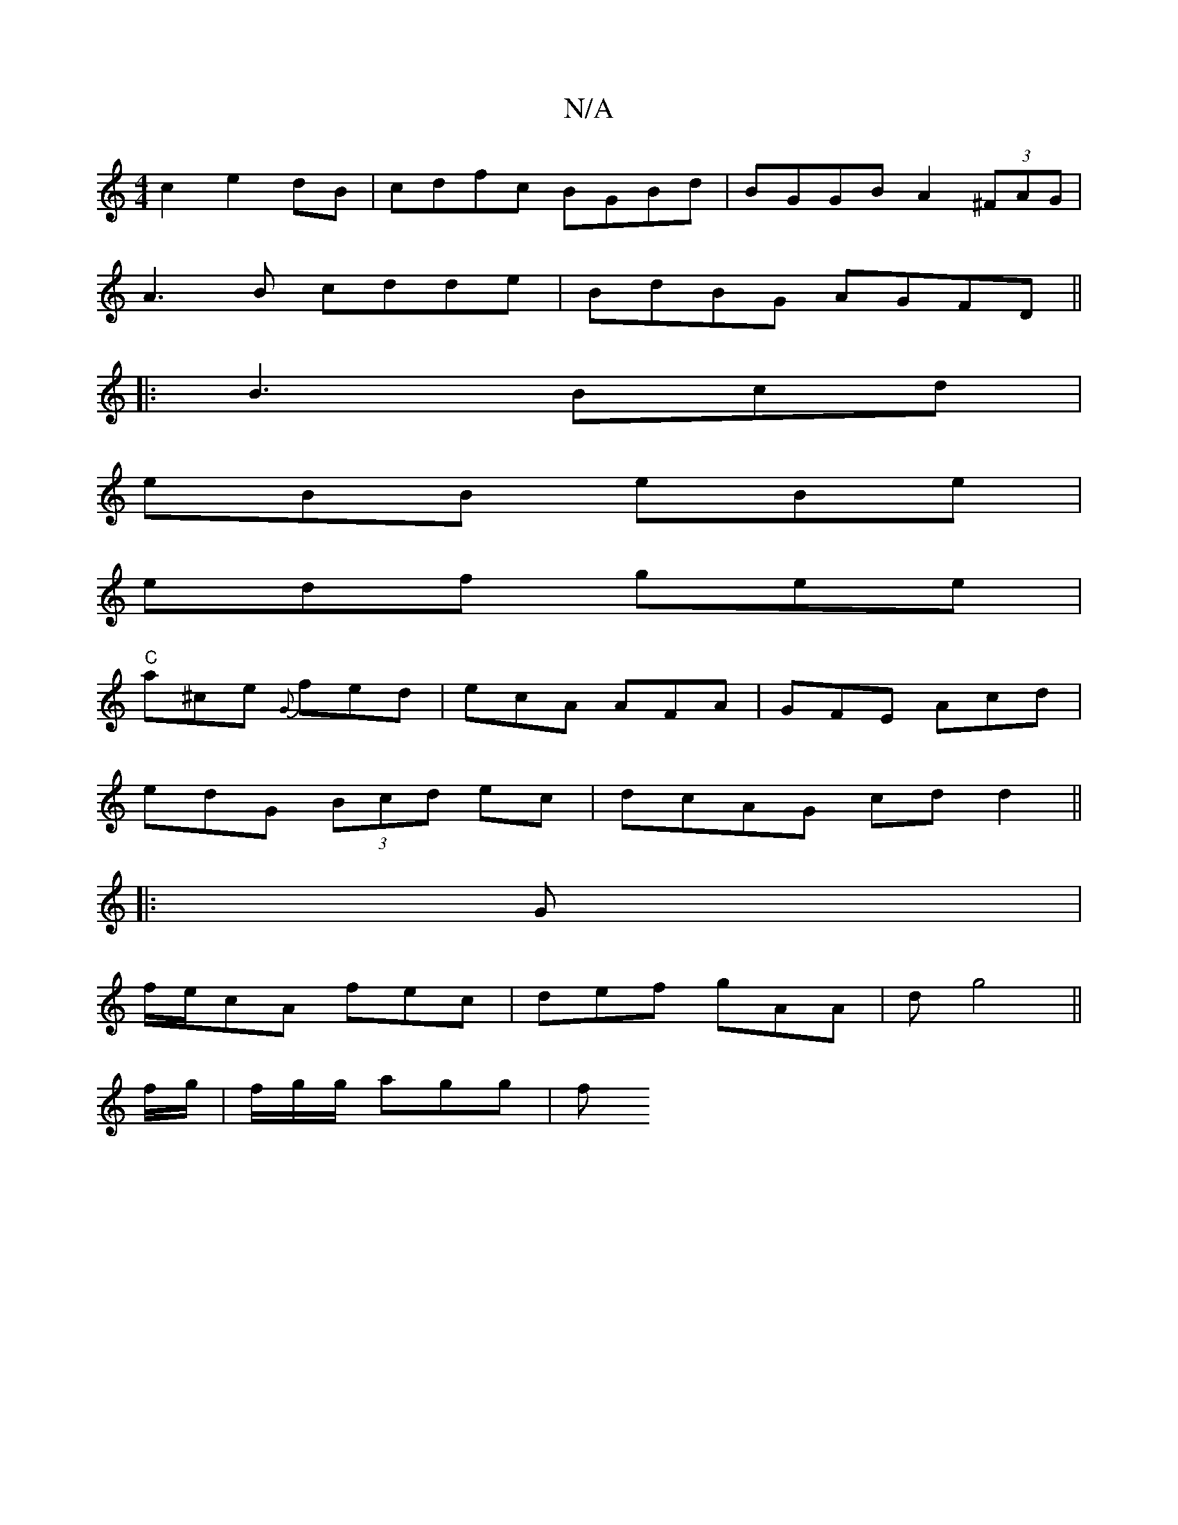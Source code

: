 X:1
T:N/A
M:4/4
R:N/A
K:Cmajor
c2 e2dB|cdfc BGBd|BGGB A2 (3^FAG|
A3B cdde|BdBG AGFD||
|:B3 Bcd|
eBB eBe|
edf gee|
"C"a^ce {G} fed|ecA AFA|GFE Acd|
edG (3Bcd ec|dcAG cd d2||
|: G |
f/e/cA fec | def gAA | (3dg4||
f/g/|f/g/g/ agg | f^